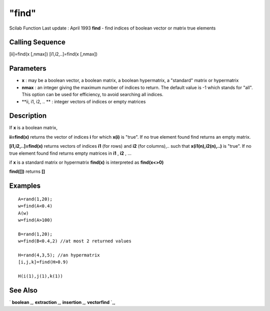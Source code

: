 ====
"find"
====

Scilab Function Last update : April 1993
**find** - find indices of boolean vector or matrix true elements



Calling Sequence
~~~~~~~~~~~~~~~~

[ii]=find(x [,nmax])
[i1,i2,..]=find(x [,nmax])




Parameters
~~~~~~~~~~


+ **x** : may be a boolean vector, a boolean matrix, a boolean
  hypermatrix, a "standard" matrix or hypermatrix
+ **nmax** : an integer giving the maximum number of indices to
  return. The default value is -1 which stands for "all". This option
  can be used for efficiency, to avoid searching all indices.
+ **ii, i1, i2, .. ** : integer vectors of indices or empty matrices




Description
~~~~~~~~~~~

If **x** is a boolean matrix,

**ii=find(x)** returns the vector of indices **i** for which **x(i)**
is "true". If no true element found find returns an empty matrix.

**[i1,i2,..]=find(x)** returns vectors of indices **i1** (for rows)
and **i2** (for columns),.. such that **x(i1(n),i2(n),..)** is "true".
If no true element found find returns empty matrices in **i1** ,
**i2** , ...

if **x** is a standard matrix or hypermatrix **find(x)** is
interpreted as **find(x<>0)**

**find([])** returns **[]**



Examples
~~~~~~~~


::

    
    
    A=rand(1,20);
    w=find(A<0.4)
    A(w)
    w=find(A>100) 
    
    B=rand(1,20);
    w=find(B<0.4,2) //at most 2 returned values
    
    H=rand(4,3,5); //an hypermatrix
    [i,j,k]=find(H>0.9)  
    
    H(i(1),j(1),k(1))
     
      




See Also
~~~~~~~~

` **boolean** `_,` **extraction** `_,` **insertion** `_,`
**vectorfind** `_,

.. _
      : ://./programming/../elementary/vectorfind.htm
.. _
      : ://./programming/extraction.htm
.. _
      : ://./programming/boolean.htm
.. _
      : ://./programming/insertion.htm


